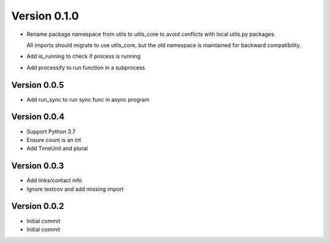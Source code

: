 Version 0.1.0
================================================================================

* Rename package namespace from utils to utils_core to avoid conflicts with local utils.py packages.
  
  All imports should migrate to use utils_core, but the old namespace is maintained for backward compatibility.
* Add is_running to check if process is running
* Add processify to run function in a subprocess

Version 0.0.5
--------------------------------------------------------------------------------

* Add run_sync to run sync func in async program

Version 0.0.4
--------------------------------------------------------------------------------

* Support Python 3.7
* Ensure count is an int
* Add TimeUnit and plural

Version 0.0.3
--------------------------------------------------------------------------------

* Add links/contact info
* Ignore textcov and add missing import

Version 0.0.2
--------------------------------------------------------------------------------

* Initial commit
* Initial commit
